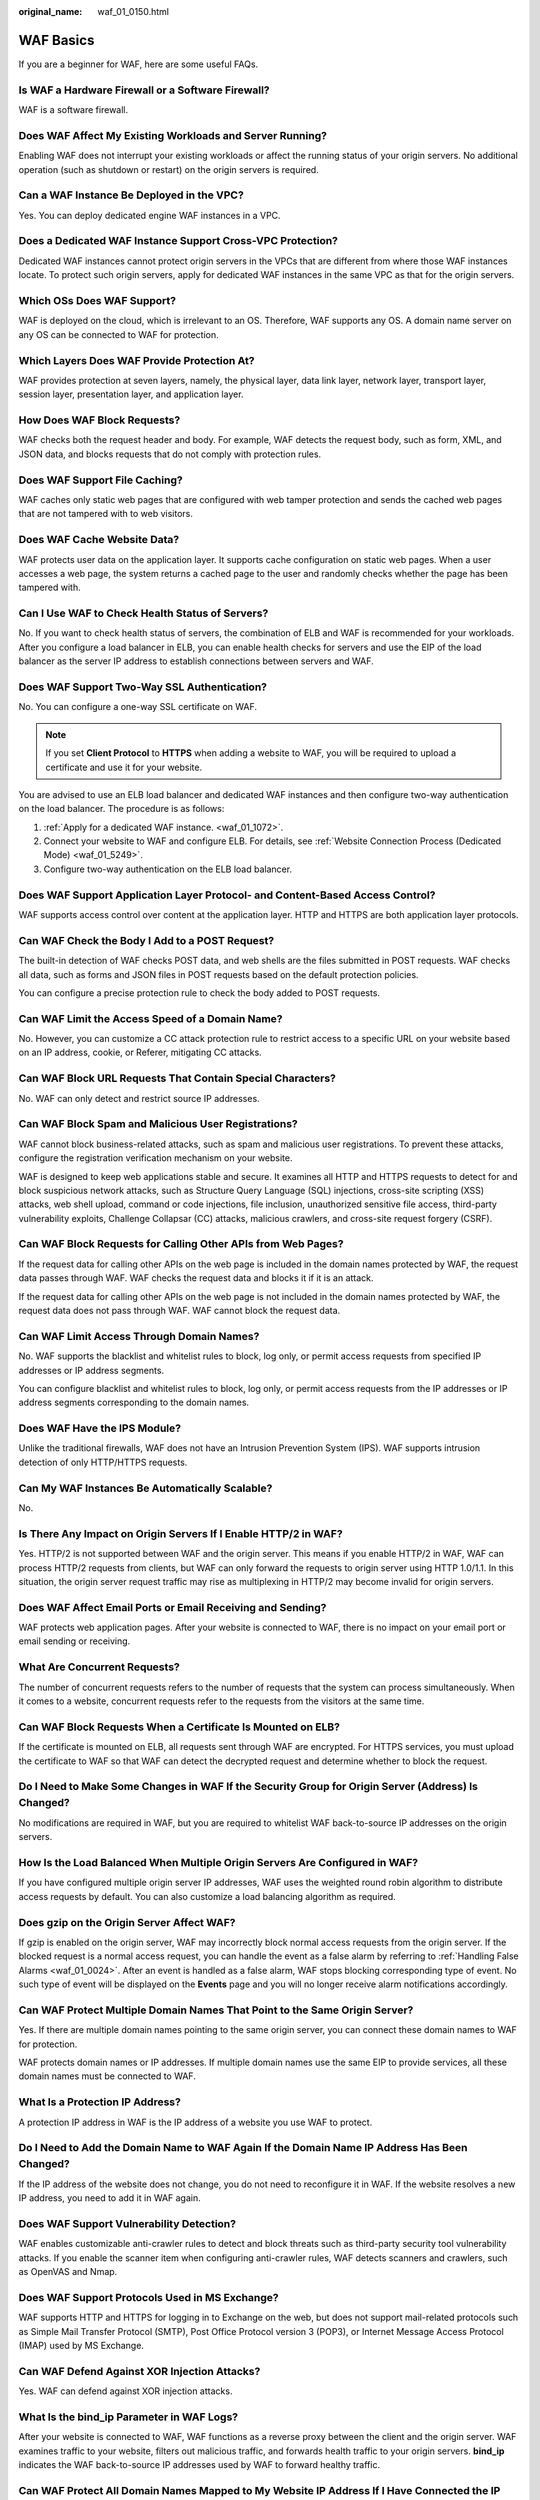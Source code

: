 :original_name: waf_01_0150.html

.. _waf_01_0150:

WAF Basics
==========

If you are a beginner for WAF, here are some useful FAQs.

Is WAF a Hardware Firewall or a Software Firewall?
--------------------------------------------------

WAF is a software firewall.

Does WAF Affect My Existing Workloads and Server Running?
---------------------------------------------------------

Enabling WAF does not interrupt your existing workloads or affect the running status of your origin servers. No additional operation (such as shutdown or restart) on the origin servers is required.

Can a WAF Instance Be Deployed in the VPC?
------------------------------------------

Yes. You can deploy dedicated engine WAF instances in a VPC.

Does a Dedicated WAF Instance Support Cross-VPC Protection?
-----------------------------------------------------------

Dedicated WAF instances cannot protect origin servers in the VPCs that are different from where those WAF instances locate. To protect such origin servers, apply for dedicated WAF instances in the same VPC as that for the origin servers.

Which OSs Does WAF Support?
---------------------------

WAF is deployed on the cloud, which is irrelevant to an OS. Therefore, WAF supports any OS. A domain name server on any OS can be connected to WAF for protection.

Which Layers Does WAF Provide Protection At?
--------------------------------------------

WAF provides protection at seven layers, namely, the physical layer, data link layer, network layer, transport layer, session layer, presentation layer, and application layer.

How Does WAF Block Requests?
----------------------------

WAF checks both the request header and body. For example, WAF detects the request body, such as form, XML, and JSON data, and blocks requests that do not comply with protection rules.

Does WAF Support File Caching?
------------------------------

WAF caches only static web pages that are configured with web tamper protection and sends the cached web pages that are not tampered with to web visitors.

Does WAF Cache Website Data?
----------------------------

WAF protects user data on the application layer. It supports cache configuration on static web pages. When a user accesses a web page, the system returns a cached page to the user and randomly checks whether the page has been tampered with.

Can I Use WAF to Check Health Status of Servers?
------------------------------------------------

No. If you want to check health status of servers, the combination of ELB and WAF is recommended for your workloads. After you configure a load balancer in ELB, you can enable health checks for servers and use the EIP of the load balancer as the server IP address to establish connections between servers and WAF.

Does WAF Support Two-Way SSL Authentication?
--------------------------------------------

No. You can configure a one-way SSL certificate on WAF.

.. note::

   If you set **Client Protocol** to **HTTPS** when adding a website to WAF, you will be required to upload a certificate and use it for your website.

You are advised to use an ELB load balancer and dedicated WAF instances and then configure two-way authentication on the load balancer. The procedure is as follows:

#. :ref:`Apply for a dedicated WAF instance. <waf_01_1072>`.
#. Connect your website to WAF and configure ELB. For details, see :ref:`Website Connection Process (Dedicated Mode) <waf_01_5249>`.
#. Configure two-way authentication on the ELB load balancer.

Does WAF Support Application Layer Protocol- and Content-Based Access Control?
------------------------------------------------------------------------------

WAF supports access control over content at the application layer. HTTP and HTTPS are both application layer protocols.

Can WAF Check the Body I Add to a POST Request?
-----------------------------------------------

The built-in detection of WAF checks POST data, and web shells are the files submitted in POST requests. WAF checks all data, such as forms and JSON files in POST requests based on the default protection policies.

You can configure a precise protection rule to check the body added to POST requests.

Can WAF Limit the Access Speed of a Domain Name?
------------------------------------------------

No. However, you can customize a CC attack protection rule to restrict access to a specific URL on your website based on an IP address, cookie, or Referer, mitigating CC attacks.

Can WAF Block URL Requests That Contain Special Characters?
-----------------------------------------------------------

No. WAF can only detect and restrict source IP addresses.

Can WAF Block Spam and Malicious User Registrations?
----------------------------------------------------

WAF cannot block business-related attacks, such as spam and malicious user registrations. To prevent these attacks, configure the registration verification mechanism on your website.

WAF is designed to keep web applications stable and secure. It examines all HTTP and HTTPS requests to detect for and block suspicious network attacks, such as Structure Query Language (SQL) injections, cross-site scripting (XSS) attacks, web shell upload, command or code injections, file inclusion, unauthorized sensitive file access, third-party vulnerability exploits, Challenge Collapsar (CC) attacks, malicious crawlers, and cross-site request forgery (CSRF).

Can WAF Block Requests for Calling Other APIs from Web Pages?
-------------------------------------------------------------

If the request data for calling other APIs on the web page is included in the domain names protected by WAF, the request data passes through WAF. WAF checks the request data and blocks it if it is an attack.

If the request data for calling other APIs on the web page is not included in the domain names protected by WAF, the request data does not pass through WAF. WAF cannot block the request data.

Can WAF Limit Access Through Domain Names?
------------------------------------------

No. WAF supports the blacklist and whitelist rules to block, log only, or permit access requests from specified IP addresses or IP address segments.

You can configure blacklist and whitelist rules to block, log only, or permit access requests from the IP addresses or IP address segments corresponding to the domain names.

Does WAF Have the IPS Module?
-----------------------------

Unlike the traditional firewalls, WAF does not have an Intrusion Prevention System (IPS). WAF supports intrusion detection of only HTTP/HTTPS requests.

Can My WAF Instances Be Automatically Scalable?
-----------------------------------------------

No.

Is There Any Impact on Origin Servers If I Enable HTTP/2 in WAF?
----------------------------------------------------------------

Yes. HTTP/2 is not supported between WAF and the origin server. This means if you enable HTTP/2 in WAF, WAF can process HTTP/2 requests from clients, but WAF can only forward the requests to origin server using HTTP 1.0/1.1. In this situation, the origin server request traffic may rise as multiplexing in HTTP/2 may become invalid for origin servers.

Does WAF Affect Email Ports or Email Receiving and Sending?
-----------------------------------------------------------

WAF protects web application pages. After your website is connected to WAF, there is no impact on your email port or email sending or receiving.

What Are Concurrent Requests?
-----------------------------

The number of concurrent requests refers to the number of requests that the system can process simultaneously. When it comes to a website, concurrent requests refer to the requests from the visitors at the same time.

Can WAF Block Requests When a Certificate Is Mounted on ELB?
------------------------------------------------------------

If the certificate is mounted on ELB, all requests sent through WAF are encrypted. For HTTPS services, you must upload the certificate to WAF so that WAF can detect the decrypted request and determine whether to block the request.

Do I Need to Make Some Changes in WAF If the Security Group for Origin Server (Address) Is Changed?
---------------------------------------------------------------------------------------------------

No modifications are required in WAF, but you are required to whitelist WAF back-to-source IP addresses on the origin servers.

How Is the Load Balanced When Multiple Origin Servers Are Configured in WAF?
----------------------------------------------------------------------------

If you have configured multiple origin server IP addresses, WAF uses the weighted round robin algorithm to distribute access requests by default. You can also customize a load balancing algorithm as required.

Does gzip on the Origin Server Affect WAF?
------------------------------------------

If gzip is enabled on the origin server, WAF may incorrectly block normal access requests from the origin server. If the blocked request is a normal access request, you can handle the event as a false alarm by referring to :ref:`Handling False Alarms <waf_01_0024>`. After an event is handled as a false alarm, WAF stops blocking corresponding type of event. No such type of event will be displayed on the **Events** page and you will no longer receive alarm notifications accordingly.

Can WAF Protect Multiple Domain Names That Point to the Same Origin Server?
---------------------------------------------------------------------------

Yes. If there are multiple domain names pointing to the same origin server, you can connect these domain names to WAF for protection.

WAF protects domain names or IP addresses. If multiple domain names use the same EIP to provide services, all these domain names must be connected to WAF.

What Is a Protection IP Address?
--------------------------------

A protection IP address in WAF is the IP address of a website you use WAF to protect.

Do I Need to Add the Domain Name to WAF Again If the Domain Name IP Address Has Been Changed?
---------------------------------------------------------------------------------------------

If the IP address of the website does not change, you do not need to reconfigure it in WAF. If the website resolves a new IP address, you need to add it in WAF again.

Does WAF Support Vulnerability Detection?
-----------------------------------------

WAF enables customizable anti-crawler rules to detect and block threats such as third-party security tool vulnerability attacks. If you enable the scanner item when configuring anti-crawler rules, WAF detects scanners and crawlers, such as OpenVAS and Nmap.

Does WAF Support Protocols Used in MS Exchange?
-----------------------------------------------

WAF supports HTTP and HTTPS for logging in to Exchange on the web, but does not support mail-related protocols such as Simple Mail Transfer Protocol (SMTP), Post Office Protocol version 3 (POP3), or Internet Message Access Protocol (IMAP) used by MS Exchange.

Can WAF Defend Against XOR Injection Attacks?
---------------------------------------------

Yes. WAF can defend against XOR injection attacks.

What Is the bind_ip Parameter in WAF Logs?
------------------------------------------

After your website is connected to WAF, WAF functions as a reverse proxy between the client and the origin server. WAF examines traffic to your website, filters out malicious traffic, and forwards health traffic to your origin servers. **bind_ip** indicates the WAF back-to-source IP addresses used by WAF to forward healthy traffic.

Can WAF Protect All Domain Names Mapped to My Website IP Address If I Have Connected the IP Address to WAF?
-----------------------------------------------------------------------------------------------------------

No.

In dedicated mode, the origin server IP address can be connected to WAF, and the IP address can be a private or internal IP address. WAF protects only the traffic accessed through the IP address but cannot protect the traffic to the domain name mapped to the IP address. To protect a domain name, connect the domain name to WAF.

Can WAF Protect Websites in the C/S Architecture?
-------------------------------------------------

In the C/S architecture, WAF can protect only websites that use the layer-7 HTTP/HTTPS protocol.

Where Can I Query the Service QPS of the Current WAF Service?
-------------------------------------------------------------

You can query the inbound bandwidth or QPS quota usage of the origin server IP address on the origin server.

Can WAF Block Data Packets in multipart/form-data Format?
---------------------------------------------------------

Yes.

The multipart/form-data indicates that the browser uses a form to upload files. For example, if an attachment is added to an email, the attachment is usually uploaded to the server in multipart/form-data format.

Which CVE Vulnerabilities Can WAF Defend Against?
-------------------------------------------------

WAF can defend against the following CVE vulnerabilities: CVE-2017-7525, CVE-2019-17571, CVE-2018-1270, CVE-2016-1000027, CVE-2022-22965, CVE-2022-22968, and CVE-2018-20318.

How Do I Configure WAF If a Reverse Proxy Server Is Deployed for My Website?
----------------------------------------------------------------------------

In this case, the reverse proxy server will not be affected after the website is connected to WAF.

Can I Change the Domain Name That Has Been Added to WAF?
--------------------------------------------------------

After a domain name is added to WAF, you cannot change its name. If you want to change the protected domain name, you are advised to delete the original one and add the domain name you want to protect.

Can I Configure Multiple Load Balancers for a Dedicated WAF Instance?
---------------------------------------------------------------------

Yes. You can add a dedicated WAF instance to backend server groups of more than one load balancers.

